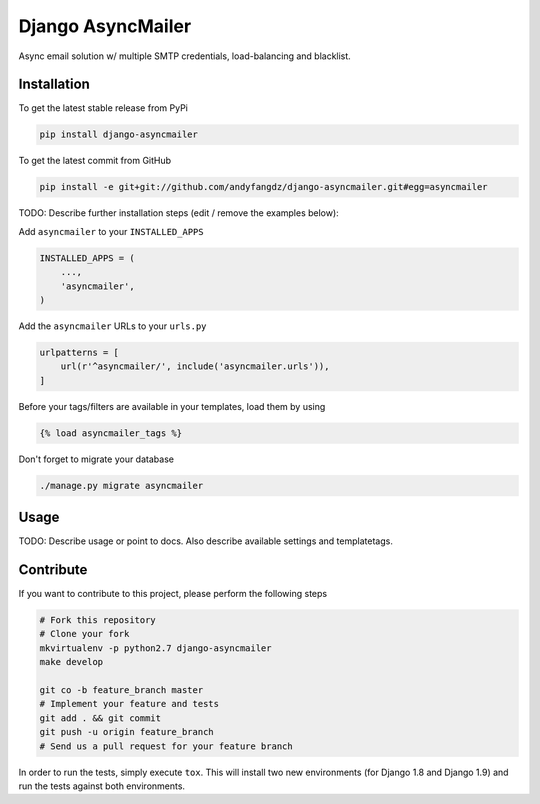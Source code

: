 Django AsyncMailer
============

Async email solution w/ multiple SMTP credentials, load-balancing and blacklist.

Installation
------------

To get the latest stable release from PyPi

.. code-block:: bash

    pip install django-asyncmailer

To get the latest commit from GitHub

.. code-block:: bash

    pip install -e git+git://github.com/andyfangdz/django-asyncmailer.git#egg=asyncmailer

TODO: Describe further installation steps (edit / remove the examples below):

Add ``asyncmailer`` to your ``INSTALLED_APPS``

.. code-block:: python

    INSTALLED_APPS = (
        ...,
        'asyncmailer',
    )

Add the ``asyncmailer`` URLs to your ``urls.py``

.. code-block:: python

    urlpatterns = [
        url(r'^asyncmailer/', include('asyncmailer.urls')),
    ]

Before your tags/filters are available in your templates, load them by using

.. code-block:: html

	{% load asyncmailer_tags %}


Don't forget to migrate your database

.. code-block:: bash

    ./manage.py migrate asyncmailer


Usage
-----

TODO: Describe usage or point to docs. Also describe available settings and
templatetags.


Contribute
----------

If you want to contribute to this project, please perform the following steps

.. code-block:: bash

    # Fork this repository
    # Clone your fork
    mkvirtualenv -p python2.7 django-asyncmailer
    make develop

    git co -b feature_branch master
    # Implement your feature and tests
    git add . && git commit
    git push -u origin feature_branch
    # Send us a pull request for your feature branch

In order to run the tests, simply execute ``tox``. This will install two new
environments (for Django 1.8 and Django 1.9) and run the tests against both
environments.
